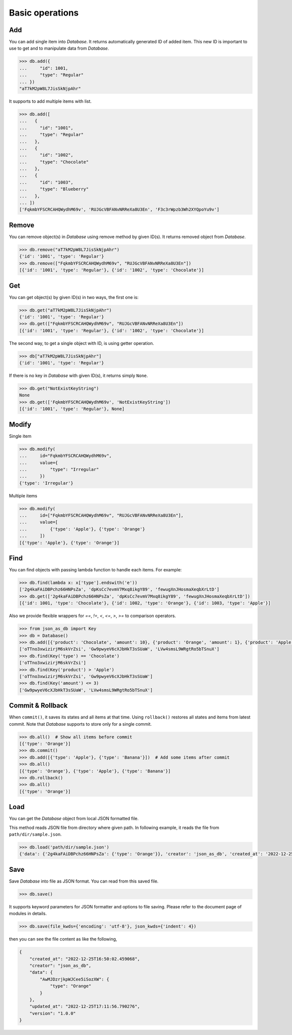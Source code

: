 Basic operations
================

Add
^^^

You can add single item into `Database`. It returns automatically generated
ID of added item. This new ID is important to use to get and to manipulate
data from `Database`.

.. code-block:: python

    >>> db.add({
    ...     "id": 1001,
    ...     "type": "Regular"
    ... })
    "aT7kM2pW8L7JisSkNjpAhr"


It supports to add multiple items with list.

.. code-block:: python

    >>> db.add([
    ...   {
    ...     "id": "1001",
    ...     "type": "Regular"
    ...   },
    ...   {
    ...     "id": "1002",
    ...     "type": "Chocolate"
    ...   },
    ...   {
    ...     "id": "1003",
    ...     "type": "Blueberry"
    ...   },
    ... ])
    ['FqkmbYFSCRCAHQWydhM69v', 'RUJGcVBFANvNRReXa8U3En', 'F3c3rWpzb3Wh2XYQpoYu9v']


Remove
^^^^^^

You can remove object(s) in `Database` using remove method by given ID(s).
It returns removed object from `Database`.

.. code-block:: python

    >>> db.remove("aT7kM2pW8L7JisSkNjpAhr")
    {'id': '1001', 'type': 'Regular'}
    >>> db.remove(["FqkmbYFSCRCAHQWydhM69v", "RUJGcVBFANvNRReXa8U3En"])
    [{'id': '1001', 'type': 'Regular'}, {'id': '1002', 'type': 'Chocolate'}]


Get
^^^

You can get object(s) by given ID(s) in two ways, the first one is:

.. code-block:: python

    >>> db.get("aT7kM2pW8L7JisSkNjpAhr")
    {'id': '1001', 'type': 'Regular'}
    >>> db.get(["FqkmbYFSCRCAHQWydhM69v", "RUJGcVBFANvNRReXa8U3En"])
    [{'id': '1001', 'type': 'Regular'}, {'id': '1002', 'type': 'Chocolate'}]

The second way, to get a single object with ID, is using getter operation.

.. code-block:: python

    >>> db["aT7kM2pW8L7JisSkNjpAhr"]
    {'id': '1001', 'type': 'Regular'}

If there is no key in `Database` with given ID(s), it returns simply ``None``.

.. code-block:: python

    >>> db.get("NotExistKeyString")
    None
    >>> db.get(['FqkmbYFSCRCAHQWydhM69v', 'NotExistKeyString'])
    [{'id': '1001', 'type': 'Regular'}, None]


Modify
^^^^^^

Single item

.. code-block:: python

    >>> db.modify(
    ...     id="FqkmbYFSCRCAHQWydhM69v",
    ...     value={
    ...         "type": "Irregular"
    ...     })
    {'type': 'Irregular'}


Multiple items

.. code-block:: python

    >>> db.modify(
    ...     id=["FqkmbYFSCRCAHQWydhM69v", "RUJGcVBFANvNRReXa8U3En"],
    ...     value=[
    ...         {'type': 'Apple'}, {'type': 'Orange'}
    ...     ])
    [{'type': 'Apple'}, {'type': 'Orange'}]


Find
^^^^

You can find objects with passing lambda function to handle each items. For example:

.. code-block:: python

    >>> db.find(lambda x: x['type'].endswith('e'))
    ['2g4kaFAiDBPchz66HNPsZa', 'dpKsCc7evmV7Mxq8ikgY89', 'fewugXnJHosmaXeqbXrLtD']
    >>> db.get(['2g4kaFAiDBPchz66HNPsZa', 'dpKsCc7evmV7Mxq8ikgY89', 'fewugXnJHosmaXeqbXrLtD'])
    [{'id': 1001, 'type': 'Chocolate'}, {'id': 1002, 'type': 'Orange'}, {'id': 1003, 'type': 'Apple'}]

Also we provide flexible wrappers for `==`, `!=`, `<`, `<=`, `>`, `>=` to comparison operators.

.. code-block:: python

    >>> from json_as_db import Key
    >>> db = Database()
    >>> db.add([{'product': 'Chocolate', 'amount': 10}, {'product': 'Orange', 'amount': 1}, {'product': 'Apple', 'amount': 3}])
    ['oTTno3xwizirjM6skVrZsi', 'Gw9pwyeV6cXJbHkT3sSUaW', 'LVw4smsL9WRgtRo5bTSnuX']
    >>> db.find(Key('type') == 'Chocolate')
    ['oTTno3xwizirjM6skVrZsi']
    >>> db.find(Key('product') > 'Apple')
    ['oTTno3xwizirjM6skVrZsi', 'Gw9pwyeV6cXJbHkT3sSUaW']
    >>> db.find(Key('amount') <= 3)
    ['Gw9pwyeV6cXJbHkT3sSUaW', 'LVw4smsL9WRgtRo5bTSnuX']


Commit & Rollback
^^^^^^^^^^^^^^^^^

When ``commit()``, it saves its states and all items at that time. Using
``rollback()`` restores all states and items from latest commit. Note that
`Database` supports to store only for a single commit.

.. code-block:: python

    >>> db.all()  # Show all items before commit
    [{'type': 'Orange'}]
    >>> db.commit()
    >>> db.add([{'type': 'Apple'}, {'type': 'Banana'}])  # Add some items after commit
    >>> db.all()
    [{'type': 'Orange'}, {'type': 'Apple'}, {'type': 'Banana'}]
    >>> db.rollback()
    >>> db.all()
    [{'type': 'Orange'}]


Load
^^^^

You can get the `Database` object from local JSON formatted file.

This method reads JSON file from directory where given path. In
following example, it reads the file from ``path/dir/sample.json``.

.. code-block:: python

    >>> db.load('path/dir/sample.json')
    {'data': {'2g4kaFAiDBPchz66HNPsZa': {'type': 'Orange'}}, 'creator': 'json_as_db', 'created_at': '2022-12-25T14:23:28.906103', 'version': '1.0.0', 'updated_at': '2022-12-25T14:23:28.906103'}


Save
^^^^

Save `Database` into file as JSON format. You can read from this saved file.

.. code-block:: python

    >>> db.save()

It supports keyword parameters for JSON formatter and options to file saving.
Please refer to the document page of modules in details.

.. code-block:: python

    >>> db.save(file_kwds={'encoding': 'utf-8'}, json_kwds={'indent': 4})

then you can see the file content as like the following,

.. code-block:: json

    {
        "created_at": "2022-12-25T16:50:02.459068",
        "creator": "json_as_db",
        "data": {
            "AwMJDzrjkpWJCee5iSozXW": {
                "type": "Orange"
            }
        },
        "updated_at": "2022-12-25T17:11:56.790276",
        "version": "1.0.0"
    }
